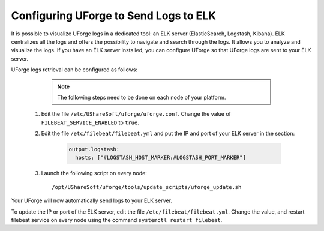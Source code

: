 .. Copyright 2019 FUJITSU LIMITED

.. _elk:

Configuring UForge to Send Logs to ELK
---------------------------------------

It is possible to visualize UForge logs in a dedicated tool: an ELK server (ElasticSearch, Logstash, Kibana). ELK centralizes all the logs and offers the possibility to navigate and search through the logs. It allows you to analyze and visualize the logs. If you have an ELK server installed, you can configure UForge so that UForge logs are sent to your ELK server.

UForge logs retrieval can be configured as follows:

		.. note:: The following steps need to be done on each node of your platform.

  #. Edit the file ``/etc/UShareSoft/uforge/uforge.conf``. Change the value of ``FILEBEAT_SERVICE_ENABLED`` to ``true``.

  #. Edit the file ``/etc/filebeat/filebeat.yml`` and put the IP and port of your ELK server in the section:

      .. code-block:: shell

        output.logstash:
          hosts: ["#LOGSTASH_HOST_MARKER:#LOGSTASH_PORT_MARKER"]

  #. Launch the following script on every node:: 

      /opt/UShareSoft/uforge/tools/update_scripts/uforge_update.sh

Your UForge will now automatically send logs to your ELK server.

To update the IP or port of the ELK server, edit the file ``/etc/filebeat/filebeat.yml``. Change the value, and restart filebeat service on every node using the command ``systemctl restart filebeat``.
